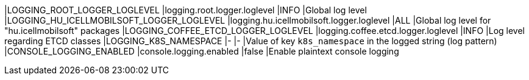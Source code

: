 |LOGGING_ROOT_LOGGER_LOGLEVEL              |logging.root.logger.loglevel              |INFO |Global log level
|LOGGING_HU_ICELLMOBILSOFT_LOGGER_LOGLEVEL |logging.hu.icellmobilsoft.logger.loglevel |ALL  |Global log level for "hu.icellmobilsoft" packages
|LOGGING_COFFEE_ETCD_LOGGER_LOGLEVEL       |logging.coffee.etcd.logger.loglevel       |INFO |Log level regarding ETCD classes
|LOGGING_K8S_NAMESPACE                     |-                                         |-    |Value of key `k8s_namespace` in the logged string (log pattern)
|CONSOLE_LOGGING_ENABLED                   |console.logging.enabled                   |false |Enable plaintext console logging

